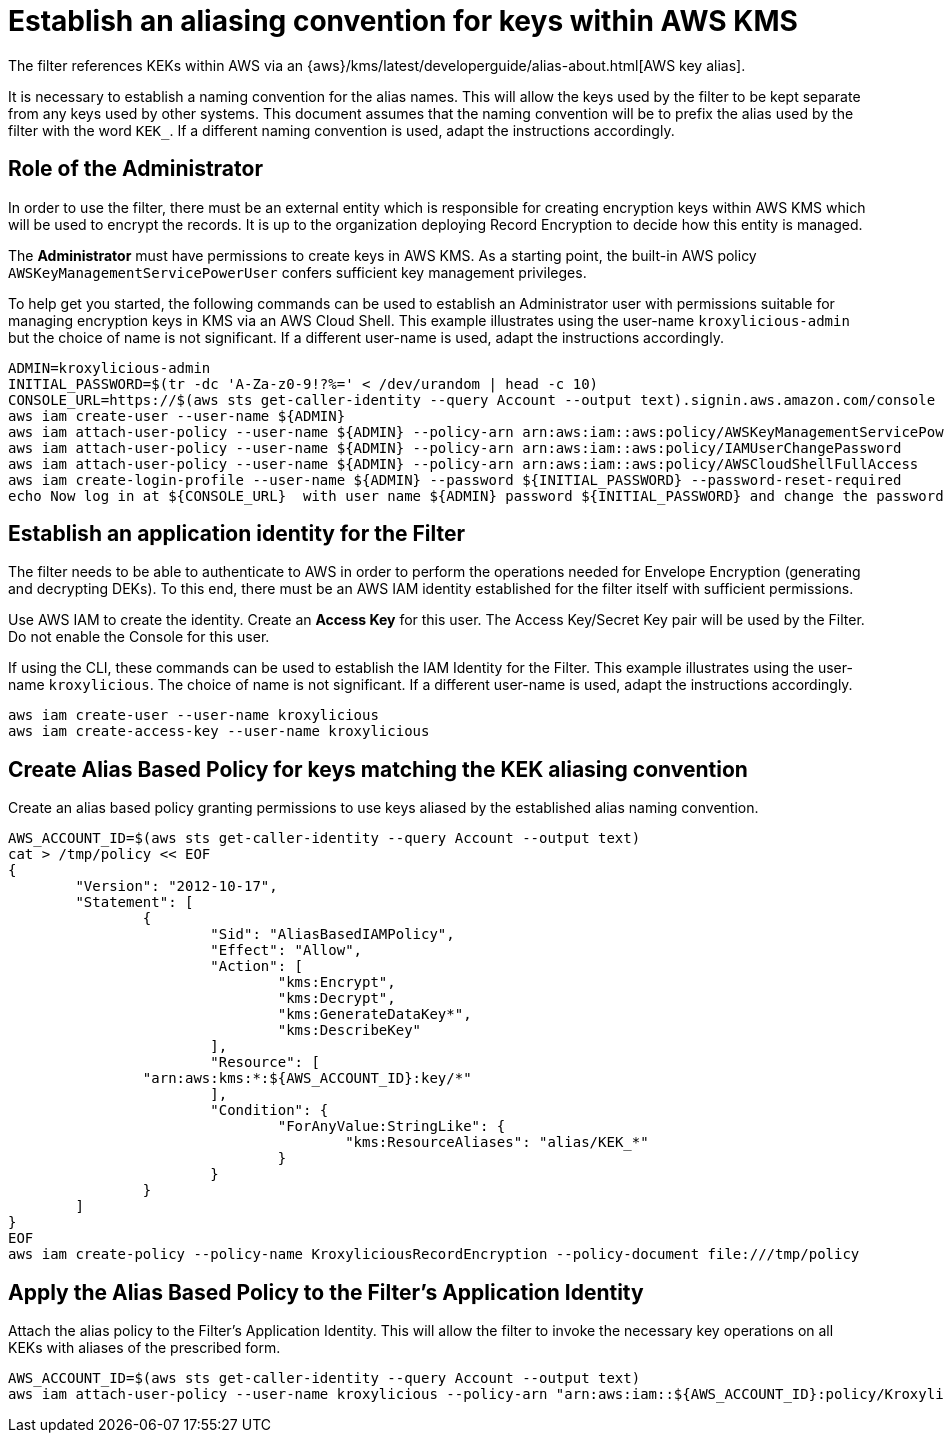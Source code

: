 // file included in the following:
//
// assembly-aws-kms.adoc

[id='con-aws-kms-setup-{context}']
= Establish an aliasing convention for keys within AWS KMS

The filter references KEKs within AWS via an {aws}/kms/latest/developerguide/alias-about.html[AWS key alias].

It is necessary to establish a naming convention for the alias names. This will allow the keys used by the
filter to be kept separate from any keys used by other systems. This document assumes that the naming convention
will be to prefix the alias used by the filter with the word `KEK_`. If a different naming convention is used, adapt
the instructions accordingly.

== Role of the Administrator

In order to use the filter, there must be an external entity which is responsible for creating encryption keys within AWS KMS which will be used to encrypt the records. It is up to the organization
deploying Record Encryption to decide how this entity is managed.

The *Administrator* must have permissions to create keys in AWS KMS.  As a starting point, the
built-in AWS policy `AWSKeyManagementServicePowerUser` confers sufficient key management privileges.

To help get you started, the following commands can be used to establish an Administrator user with permissions
suitable for managing encryption keys in KMS via an AWS Cloud Shell. This example illustrates using the user-name
`kroxylicious-admin` but the choice of name is not significant.  If a different user-name is used, adapt the
instructions accordingly.

[source,shell]
----
ADMIN=kroxylicious-admin
INITIAL_PASSWORD=$(tr -dc 'A-Za-z0-9!?%=' < /dev/urandom | head -c 10)
CONSOLE_URL=https://$(aws sts get-caller-identity --query Account --output text).signin.aws.amazon.com/console
aws iam create-user --user-name ${ADMIN}
aws iam attach-user-policy --user-name ${ADMIN} --policy-arn arn:aws:iam::aws:policy/AWSKeyManagementServicePowerUser
aws iam attach-user-policy --user-name ${ADMIN} --policy-arn arn:aws:iam::aws:policy/IAMUserChangePassword
aws iam attach-user-policy --user-name ${ADMIN} --policy-arn arn:aws:iam::aws:policy/AWSCloudShellFullAccess
aws iam create-login-profile --user-name ${ADMIN} --password ${INITIAL_PASSWORD} --password-reset-required
echo Now log in at ${CONSOLE_URL}  with user name ${ADMIN} password ${INITIAL_PASSWORD} and change the password.
----

== Establish an application identity for the Filter

The filter needs to be able to authenticate to AWS in order to perform the operations needed for Envelope Encryption
(generating and decrypting DEKs).  To this end, there must be an AWS IAM identity established for the filter itself with
sufficient permissions.

Use AWS IAM to create the identity. Create an *Access Key* for this user. The Access Key/Secret Key pair
will be used by the Filter. Do not enable the Console for this user.

If using the CLI, these commands can be used to establish the IAM Identity for the Filter.  This example illustrates using the
user-name `kroxylicious`. The choice of name is not significant.  If a different user-name is used, adapt the
instructions accordingly.

[source,shell]
----
aws iam create-user --user-name kroxylicious
aws iam create-access-key --user-name kroxylicious
----

== Create Alias Based Policy for keys matching the KEK aliasing convention

Create an alias based policy granting permissions to use keys aliased by the established alias naming convention.

[source,shell]
----
AWS_ACCOUNT_ID=$(aws sts get-caller-identity --query Account --output text)
cat > /tmp/policy << EOF
{
	"Version": "2012-10-17",
	"Statement": [
		{
			"Sid": "AliasBasedIAMPolicy",
			"Effect": "Allow",
			"Action": [
				"kms:Encrypt",
				"kms:Decrypt",
				"kms:GenerateDataKey*",
				"kms:DescribeKey"
			],
			"Resource": [
                "arn:aws:kms:*:${AWS_ACCOUNT_ID}:key/*"
			],
			"Condition": {
				"ForAnyValue:StringLike": {
					"kms:ResourceAliases": "alias/KEK_*"
				}
			}
		}
	]
}
EOF
aws iam create-policy --policy-name KroxyliciousRecordEncryption --policy-document file:///tmp/policy
----

== Apply the Alias Based Policy to the Filter's Application Identity

Attach the alias policy to the Filter's Application Identity.  This will allow the filter to invoke the
necessary key operations on all KEKs with aliases of the prescribed form.

[source,shell]
----
AWS_ACCOUNT_ID=$(aws sts get-caller-identity --query Account --output text)
aws iam attach-user-policy --user-name kroxylicious --policy-arn "arn:aws:iam::${AWS_ACCOUNT_ID}:policy/KroxyliciousRecordEncryption"
----
